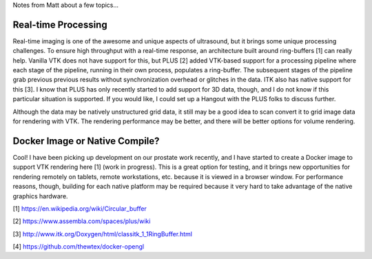 Notes from Matt about a few topics...

Real-time Processing
--------------------
Real-time imaging is one of the awesome and unique aspects of
ultrasound, but it brings some unique processing challenges.  To
ensure high throughput with a real-time response, an architecture
built around ring-buffers [1] can really help. Vanilla VTK does not
have support for this, but PLUS [2] added VTK-based support for a
processing pipeline where each stage of the pipeline, running in their
own process, populates a ring-buffer.  The subsequent stages of the
pipeline grab previous previous results without synchronization
overhead or glitches in the data.  ITK also has native support for
this [3].  I know that PLUS has only recently started to add support
for 3D data, though, and I do not know if this particular situation is
supported.  If you would like, I could set up a Hangout with the PLUS
folks to discuss further.

Although the data may be natively unstructured grid data, it still may
be a good idea to scan convert it to grid image data for rendering
with VTK.  The rendering performance may be better, and there will be
better options for volume rendering.

Docker Image or Native Compile?
-------------------------------
Cool!  I have been picking up development on our prostate work
recently, and I have started to create a Docker image to support VTK
rendering here [1] (work in progress). This is a great option for
testing, and it brings new opportunities for rendering remotely on
tablets, remote workstations, etc. because it is viewed in a browser
window.  For performance reasons, though, building for each native
platform may be required because it very hard to take advantage of the
native graphics hardware.

[1] https://en.wikipedia.org/wiki/Circular_buffer

[2] https://www.assembla.com/spaces/plus/wiki

[3] http://www.itk.org/Doxygen/html/classitk_1_1RingBuffer.html

[4] https://github.com/thewtex/docker-opengl
